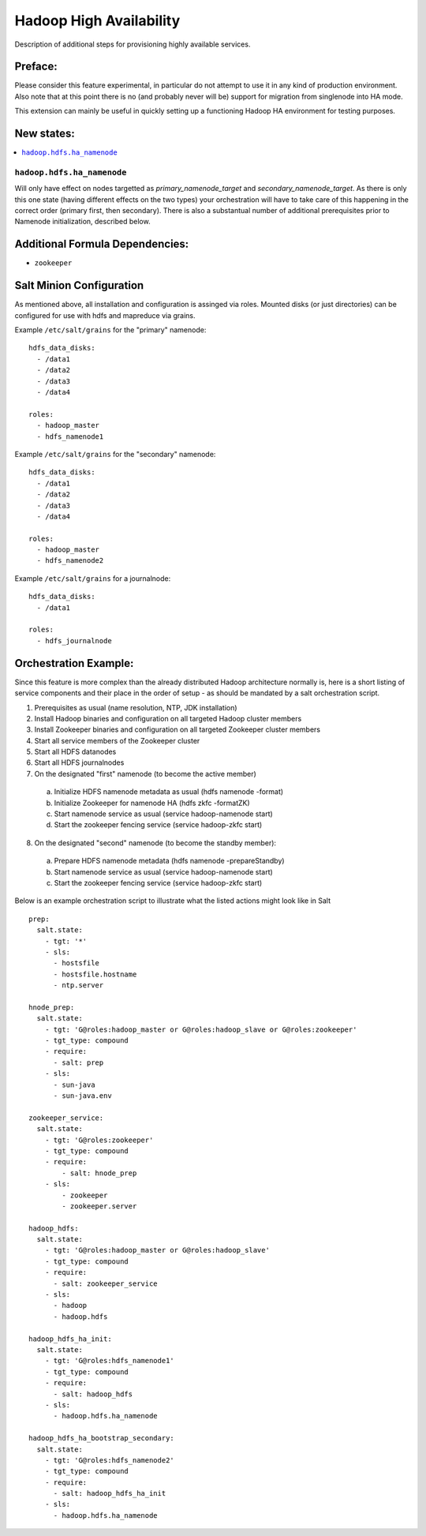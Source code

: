 ========================
Hadoop High Availability
========================

Description of additional steps for provisioning highly available services.

Preface:
========

Please consider this feature experimental, in particular do not attempt to use it in any kind of production
environment. Also note that at this point there is no (and probably never will be) support for migration
from singlenode into HA mode.

This extension can mainly be useful in quickly setting up a functioning Hadoop HA environment for testing purposes.

New states:
===========

.. contents::
    :local:

``hadoop.hdfs.ha_namenode``
---------------

Will only have effect on nodes targetted as `primary_namenode_target` and `secondary_namenode_target`.
As there is only this one state (having different effects on the two types) your orchestration will have to take
care of this happening in the correct order (primary first, then secondary). There is also a substantual number
of additional prerequisites prior to Namenode initialization, described below.

Additional Formula Dependencies:
================================

* ``zookeeper``

Salt Minion Configuration
=========================

As mentioned above, all installation and configuration is assinged via roles.
Mounted disks (or just directories) can be configured for use with hdfs and mapreduce via grains.

Example ``/etc/salt/grains`` for the "primary" namenode:

::

    hdfs_data_disks:
      - /data1
      - /data2
      - /data3
      - /data4

    roles:
      - hadoop_master
      - hdfs_namenode1

Example ``/etc/salt/grains`` for the "secondary" namenode:

::

    hdfs_data_disks:
      - /data1
      - /data2
      - /data3
      - /data4

    roles:
      - hadoop_master
      - hdfs_namenode2

Example ``/etc/salt/grains`` for a journalnode:

::

    hdfs_data_disks:
      - /data1

    roles:
      - hdfs_journalnode

Orchestration Example:
======================

Since this feature is more complex than the already distributed Hadoop architecture normally is, here is a short listing of service components and their place in the order of setup - as should be mandated by a salt orchestration script.

1. Prerequisites as usual (name resolution, NTP, JDK installation)
2. Install Hadoop binaries and configuration on all targeted Hadoop cluster members
3. Install Zookeeper binaries and configuration on all targeted Zookeeper cluster members
4. Start all service members of the Zookeeper cluster
5. Start all HDFS datanodes
6. Start all HDFS journalnodes
7. On the designated "first" namenode (to become the active member)
  a) Initialize HDFS namenode metadata as usual (hdfs namenode -format)
  b) Initialize Zookeeper for namenode HA (hdfs zkfc -formatZK)
  c) Start namenode service as usual (service hadoop-namenode start)
  d) Start the zookeeper fencing service (service hadoop-zkfc start)
8. On the designated "second" namenode (to become the standby member):
  a) Prepare HDFS namenode metadata (hdfs namenode -prepareStandby)
  b) Start namenode service as usual (service hadoop-namenode start)
  c) Start the zookeeper fencing service (service hadoop-zkfc start)

Below is an example orchestration script to illustrate what the listed actions might look like in Salt

::

    prep:
      salt.state:
        - tgt: '*'
        - sls:
          - hostsfile
          - hostsfile.hostname
          - ntp.server

    hnode_prep:
      salt.state:
        - tgt: 'G@roles:hadoop_master or G@roles:hadoop_slave or G@roles:zookeeper'
        - tgt_type: compound
        - require:
          - salt: prep
        - sls:
          - sun-java
          - sun-java.env

    zookeeper_service:
      salt.state:
        - tgt: 'G@roles:zookeeper'
        - tgt_type: compound
        - require:
            - salt: hnode_prep
        - sls:
            - zookeeper
            - zookeeper.server

    hadoop_hdfs:
      salt.state:
        - tgt: 'G@roles:hadoop_master or G@roles:hadoop_slave'
        - tgt_type: compound
        - require:
          - salt: zookeeper_service
        - sls:
          - hadoop
          - hadoop.hdfs

    hadoop_hdfs_ha_init:
      salt.state:
        - tgt: 'G@roles:hdfs_namenode1'
        - tgt_type: compound
        - require:
          - salt: hadoop_hdfs
        - sls:
          - hadoop.hdfs.ha_namenode

    hadoop_hdfs_ha_bootstrap_secondary:
      salt.state:
        - tgt: 'G@roles:hdfs_namenode2'
        - tgt_type: compound
        - require:
          - salt: hadoop_hdfs_ha_init
        - sls:
          - hadoop.hdfs.ha_namenode
